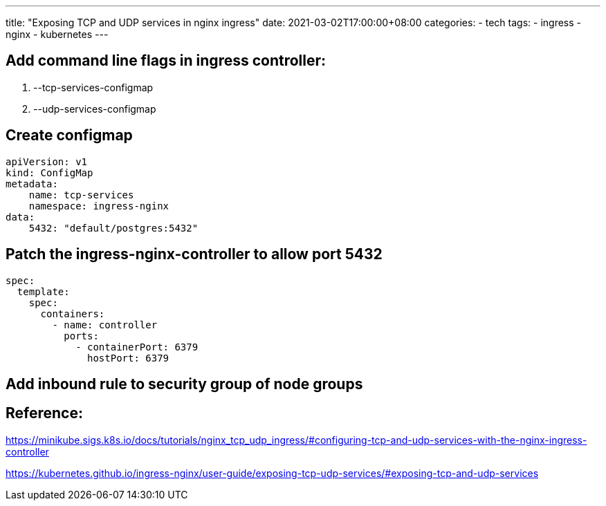 ---
title: "Exposing TCP and UDP services in nginx ingress"
date: 2021-03-02T17:00:00+08:00
categories:
- tech
tags:
- ingress
- nginx
- kubernetes
---

== Add command line flags in ingress controller:

. --tcp-services-configmap
. --udp-services-configmap

== Create configmap

[source, yaml]
----
apiVersion: v1
kind: ConfigMap
metadata:
    name: tcp-services
    namespace: ingress-nginx
data:
    5432: "default/postgres:5432"
----

== Patch the ingress-nginx-controller to allow port 5432

[source, yaml]
----
spec:
  template:
    spec:
      containers:
        - name: controller
          ports:
            - containerPort: 6379
              hostPort: 6379

----

== Add inbound rule to security group of node groups

== Reference:

https://minikube.sigs.k8s.io/docs/tutorials/nginx_tcp_udp_ingress/#configuring-tcp-and-udp-services-with-the-nginx-ingress-controller

https://kubernetes.github.io/ingress-nginx/user-guide/exposing-tcp-udp-services/#exposing-tcp-and-udp-services
